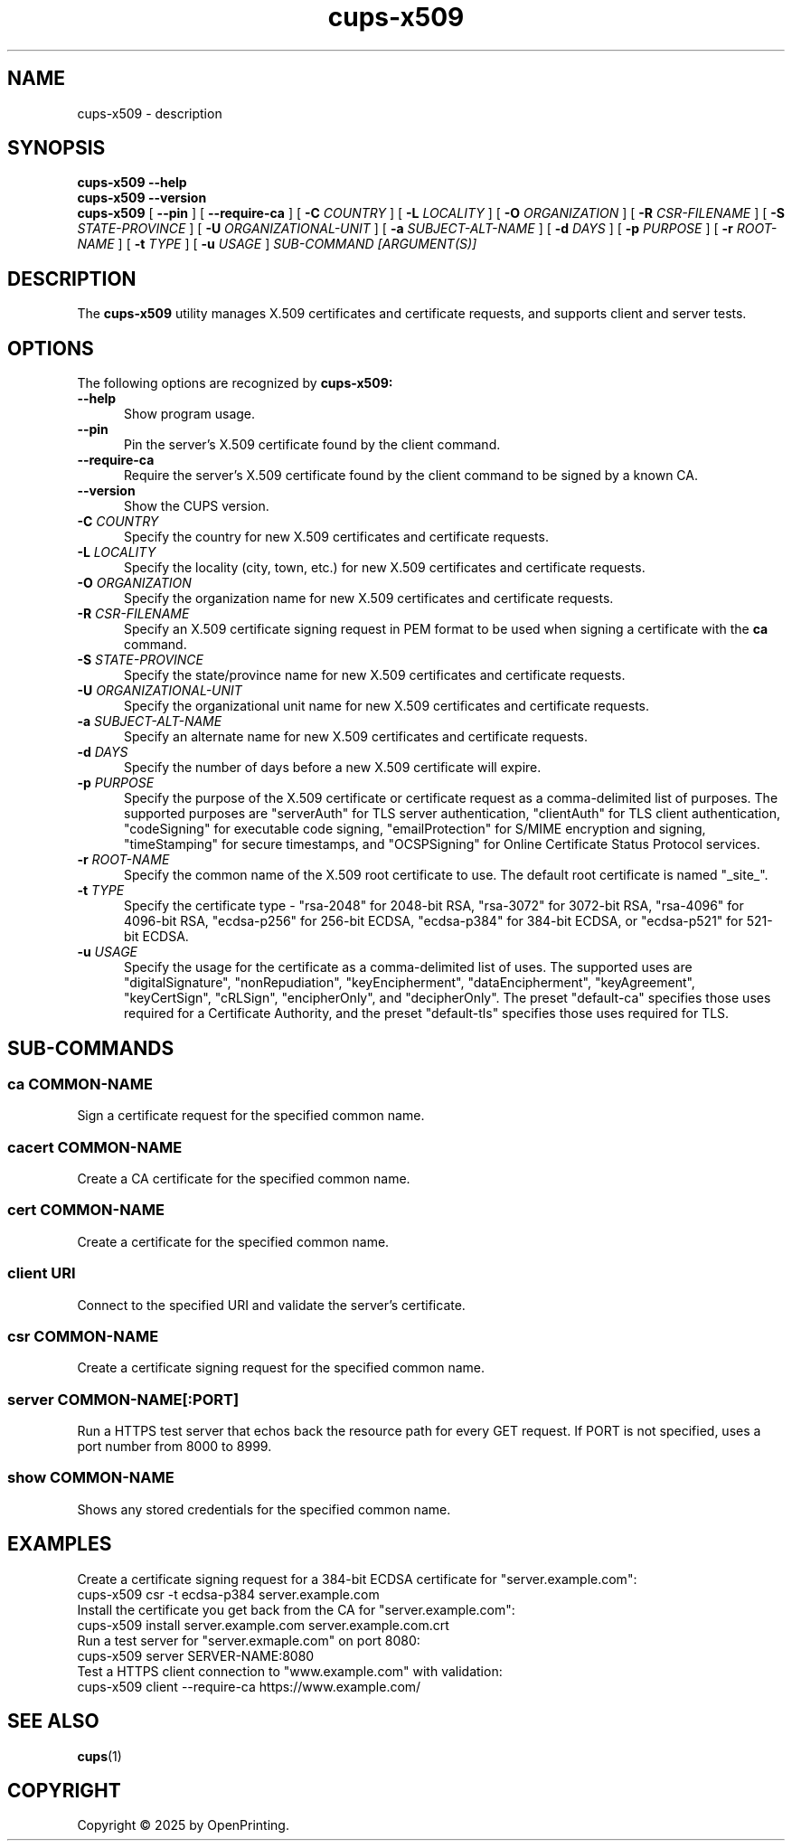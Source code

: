 .\"
.\" cups-x509 man page for CUPS.
.\"
.\" Copyright © 2025 by OpenPrinting.
.\"
.\" Licensed under Apache License v2.0.  See the file "LICENSE" for more
.\" information.
.\"
.TH cups-x509 1 "CUPS" "2025-05-05" "OpenPrinting"
.SH NAME
cups-x509 \- description
.SH SYNOPSIS
.B cups-x509
.B \-\-help
.br
.B cups-x509
.B \-\-version
.br
.B cups-x509
[
.B \-\-pin
] [
.B \-\-require\-ca
] [
.B \-C
.I COUNTRY
] [
.B \-L
.I LOCALITY
] [
.B \-O
.I ORGANIZATION
] [
.B \-R
.I CSR-FILENAME
] [
.B \-S
.I STATE-PROVINCE
] [
.B \-U
.I ORGANIZATIONAL-UNIT
] [
.B \-a
.I SUBJECT-ALT-NAME
] [
.B \-d
.I DAYS
] [
.B \-p
.I PURPOSE
] [
.B \-r
.I ROOT-NAME
] [
.B \-t
.I TYPE
] [
.B \-u
.I USAGE
]
.I SUB-COMMAND
.I [ARGUMENT(S)]
.SH DESCRIPTION
The
.B cups-x509
utility manages X.509 certificates and certificate requests, and supports client and server tests.
.SH OPTIONS
The following options are recognized by
.B cups-x509:
.TP 5
.B \-\-help
Show program usage.
.TP 5
.B \-\-pin
Pin the server's X.509 certificate found by the client command.
.TP 5
.B \-\-require\-ca
Require the server's X.509 certificate found by the client command to be signed by a known CA.
.TP 5
.B \-\-version
Show the CUPS version.
.TP 5
\fB-C \fICOUNTRY\fR
Specify the country for new X.509 certificates and certificate requests.
.TP 5
\fB-L \fILOCALITY\fR
Specify the locality (city, town, etc.) for new X.509 certificates and certificate requests.
.TP 5
\fB-O \fIORGANIZATION\fR
Specify the organization name for new X.509 certificates and certificate requests.
.TP 5
\fB-R \fICSR-FILENAME\fR
Specify an X.509 certificate signing request in PEM format to be used when signing a certificate with the
.B ca
command.
.TP 5
\fB-S \fISTATE-PROVINCE\fR
Specify the state/province name for new X.509 certificates and certificate requests.
.TP 5
\fB-U \fIORGANIZATIONAL-UNIT\fR
Specify the organizational unit name for new X.509 certificates and certificate requests.
.TP 5
\fB-a \fISUBJECT-ALT-NAME\fR
Specify an alternate name for new X.509 certificates and certificate requests.
.TP 5
\fB-d \fIDAYS\fR
Specify the number of days before a new X.509 certificate will expire.
.TP 5
\fB-p \fIPURPOSE\fR
Specify the purpose of the X.509 certificate or certificate request as a comma-delimited list of purposes.
The supported purposes are "serverAuth" for TLS server authentication, "clientAuth" for TLS client authentication, "codeSigning" for executable code signing, "emailProtection" for S/MIME encryption and signing, "timeStamping" for secure timestamps, and "OCSPSigning" for Online Certificate Status Protocol services.
.TP 5
\fB-r \fIROOT-NAME\fR
Specify the common name of the X.509 root certificate to use.
The default root certificate is named "_site_".
.TP 5
\fB-t \fITYPE\fR
Specify the certificate type - "rsa-2048" for 2048-bit RSA, "rsa-3072" for 3072-bit RSA, "rsa-4096" for 4096-bit RSA, "ecdsa-p256" for 256-bit ECDSA, "ecdsa-p384" for 384-bit ECDSA, or "ecdsa-p521" for 521-bit ECDSA.
.TP 5
\fB-u \fIUSAGE\fR
Specify the usage for the certificate as a comma-delimited list of uses.
The supported uses are "digitalSignature", "nonRepudiation", "keyEncipherment", "dataEncipherment", "keyAgreement", "keyCertSign", "cRLSign", "encipherOnly", and  "decipherOnly".
The preset "default-ca" specifies those uses required for a Certificate Authority, and the preset "default-tls" specifies those uses required for TLS.
.SH SUB-COMMANDS
.SS ca COMMON-NAME
Sign a certificate request for the specified common name.
.SS cacert COMMON-NAME
Create a CA certificate for the specified common name.
.SS cert COMMON-NAME
Create a certificate for the specified common name.
.SS client URI
Connect to the specified URI and validate the server's certificate.
.SS csr COMMON-NAME
Create a certificate signing request for the specified common name.
.SS server COMMON-NAME[:PORT]
Run a HTTPS test server that echos back the resource path for every GET request.
If PORT is not specified, uses a port number from 8000 to 8999.
.SS show COMMON-NAME
Shows any stored credentials for the specified common name.
.SH EXAMPLES
Create a certificate signing request for a 384-bit ECDSA certificate for "server.example.com":
.nf
     cups-x509 csr -t ecdsa-p384 server.example.com
.fi
Install the certificate you get back from the CA for "server.example.com":
.nf
     cups-x509 install server.example.com server.example.com.crt
.fi
Run a test server for "server.exmaple.com" on port 8080:
.nf
     cups-x509 server SERVER-NAME:8080
.fi
Test a HTTPS client connection to "www.example.com" with validation:
.nf
     cups-x509 client --require-ca https://www.example.com/
.fi
.SH SEE ALSO
.BR cups (1)
.SH COPYRIGHT
Copyright \[co] 2025 by OpenPrinting.
